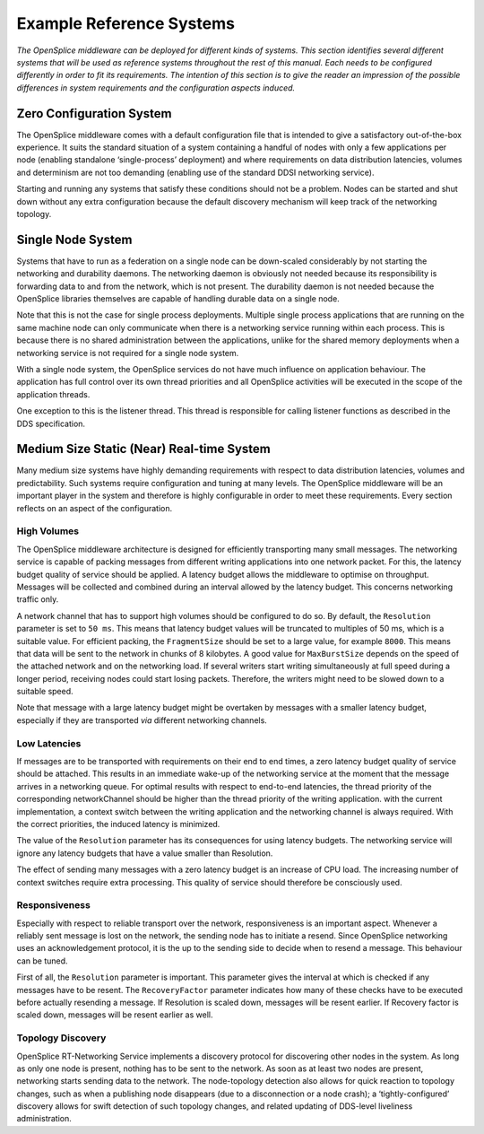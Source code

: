 .. _`Example Reference Systems`:


#########################
Example Reference Systems
#########################

*The OpenSplice middleware can be deployed for different kinds of 
systems. This section identifies several different systems that will 
be used as reference systems throughout the rest of this manual. Each 
needs to be configured differently in order to fit its requirements. 
The intention of this section is to give the reader an impression of 
the possible differences in system requirements and the configuration 
aspects induced.*


Zero Configuration System
*************************

The OpenSplice middleware comes with a default configuration file 
that is intended to give a satisfactory out-of-the-box experience. It 
suits the standard situation of a system containing a handful of 
nodes with only a few applications per node (enabling standalone 
‘single-process’ deployment) and where requirements on data 
distribution latencies, volumes and determinism are not too demanding 
(enabling use of the standard DDSI networking service).

Starting and running any systems that satisfy these conditions should 
not be a problem. Nodes can be started and shut down without any extra 
configuration because the default discovery mechanism will keep track 
of the networking topology.

Single Node System
******************

Systems that have to run as a federation on a single node can be 
down-scaled considerably by not starting the networking and 
durability daemons. The networking daemon is obviously not needed 
because its responsibility is forwarding data to and from the 
network, which is not present. The durability daemon is not needed 
because the OpenSplice libraries themselves are capable of handling 
durable data on a single node.

Note that this is not the case for single process deployments. 
Multiple single process applications that are running on the same 
machine node can only communicate when there is a networking service 
running within each process. This is because there is no shared 
administration between the applications, unlike for the shared memory 
deployments when a networking service is not required for a single 
node system.

With a single node system, the OpenSplice services do not have much 
influence on application behaviour. The application has full control 
over its own thread priorities and all OpenSplice activities will be 
executed in the scope of the application threads.

One exception to this is the listener thread. This thread is 
responsible for calling listener functions as described in the DDS 
specification.

Medium Size Static (Near) Real-time System
******************************************

Many medium size systems have highly demanding requirements with 
respect to data distribution latencies, volumes and predictability. 
Such systems require configuration and tuning at many levels. The 
OpenSplice middleware will be an important player in the system and 
therefore is highly configurable in order to meet these requirements. 
Every section reflects on an aspect of the configuration.

High Volumes
============

The OpenSplice middleware architecture is designed for efficiently 
transporting many small messages. The networking service is capable 
of packing messages from different writing applications into one 
network packet. For this, the latency budget quality of service 
should be applied. A latency budget allows the middleware to optimise 
on throughput. Messages will be collected and combined during an 
interval allowed by the latency budget. This concerns networking 
traffic only.

A network channel that has to support high volumes should be 
configured to do so. By default, the ``Resolution`` parameter is set to 
``50 ms``. This means that latency budget values will be truncated to 
multiples of 50 ms, which is a suitable value. For efficient packing, 
the ``FragmentSize`` should be set to a large value, for example ``8000``. 
This means that data will be sent to the network in chunks of 8 
kilobytes. A good value for ``MaxBurstSize`` depends on the speed of the 
attached network and on the networking load. If several writers start 
writing simultaneously at full speed during a longer period, 
receiving nodes could start losing packets. Therefore, the writers 
might need  to be slowed down to a suitable speed.

Note that message with a large latency budget might be overtaken by 
messages with a smaller latency budget, especially if they are 
transported *via* different networking channels.

Low Latencies
=============

If messages are to be transported with requirements on their end to 
end times, a zero latency budget quality of service should be 
attached. This results in an immediate wake-up of the networking 
service at the moment that the message arrives in a networking queue. 
For optimal results with respect to end-to-end latencies, the thread 
priority of the corresponding networkChannel should be higher than 
the thread priority of the writing application. with the current 
implementation, a context switch between the writing application and 
the networking channel is always required. With the correct 
priorities, the induced latency is minimized.

The value of the ``Resolution`` parameter has its consequences for using 
latency budgets. The networking service will ignore any latency 
budgets that have a value smaller than Resolution.

The effect of sending many messages with a zero latency budget is an 
increase of CPU load. The increasing number of context switches 
require extra processing. This quality of service should therefore be 
consciously used.

Responsiveness
==============

Especially with respect to reliable transport over the network, 
responsiveness is an important aspect. Whenever a reliably sent 
message is lost on the network, the sending node has to initiate a 
resend. Since OpenSplice networking uses an acknowledgement protocol, 
it is the up to the sending side to decide when to resend a message. 
This behaviour can be tuned.

First of all, the ``Resolution`` parameter is important. This parameter 
gives the interval at which is checked if any messages have to be 
resent. The ``RecoveryFactor`` parameter indicates how many of these 
checks have to be executed before actually resending a message. If 
Resolution is scaled down, messages will be resent earlier. If 
Recovery factor is scaled down, messages will be resent earlier as 
well.

Topology Discovery
==================

OpenSplice RT-Networking Service implements a discovery protocol for 
discovering other nodes in the system. As long as only one node is 
present, nothing has to be sent to the network. As soon as at least 
two nodes are present, networking starts sending data to the network. 
The node-topology detection also allows for quick reaction to 
topology changes, such as when a publishing node disappears (due to a 
disconnection or a node crash); a ‘tightly-configured’ discovery 
allows for swift detection of such topology changes, and related 
updating of DDS-level liveliness administration.

.. EoF

